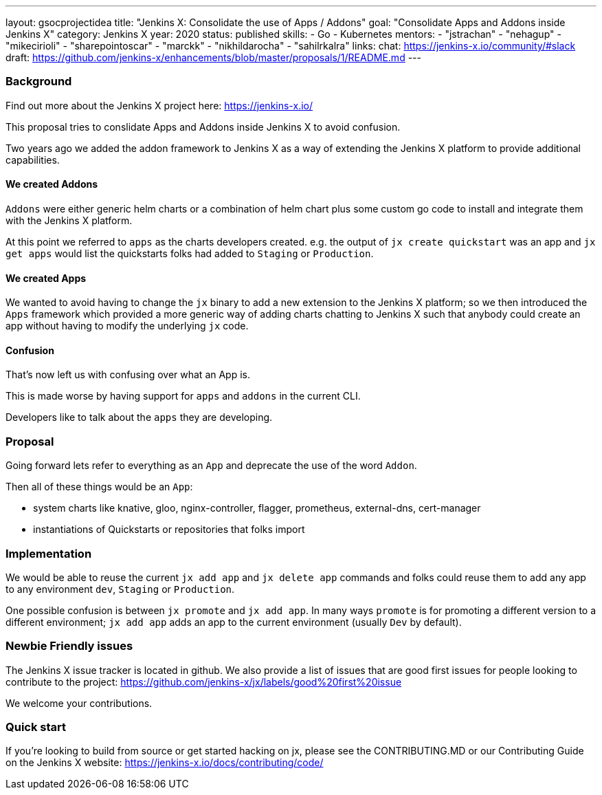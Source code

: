 ---
layout: gsocprojectidea
title: "Jenkins X: Consolidate the use of Apps / Addons"
goal: "Consolidate Apps and Addons inside Jenkins X"
category: Jenkins X
year: 2020
status: published
skills:
- Go
- Kubernetes
mentors:
- "jstrachan"
- "nehagup"
- "mikecirioli"
- "sharepointoscar"
- "marckk"
- "nikhildarocha"
- "sahilrkalra"
links:
  chat: https://jenkins-x.io/community/#slack
  draft: https://github.com/jenkins-x/enhancements/blob/master/proposals/1/README.md
---

=== Background

Find out more about the Jenkins X project here: https://jenkins-x.io/

This proposal tries to conslidate Apps and Addons inside Jenkins X to avoid confusion.

Two years ago we added the addon framework to Jenkins X as a way of extending the Jenkins X platform to provide additional capabilities. 

==== We created Addons
 
`Addons` were either generic helm charts or a combination of helm chart plus some custom go code to install and integrate them with the Jenkins X platform.

At this point we referred to `apps` as the charts developers created. e.g. the output of `jx create quickstart` was an app and `jx get apps` would list the quickstarts folks had added to `Staging` or `Production`.

==== We created Apps 

We wanted to avoid having to change the `jx` binary to add a new extension to the Jenkins X platform; so we then introduced the `Apps` framework which provided a more generic way of adding charts chatting to Jenkins X such that anybody could create an app without having to modify the underlying `jx` code.
 

==== Confusion

That's now left us with confusing over what an App is.

This is made worse by having support for `apps` and `addons` in the current CLI.

Developers like to talk about the `apps` they are developing. 


=== Proposal

Going forward lets refer to everything as an `App` and deprecate the use of the word `Addon`. 

Then all of these things would be an `App`:

* system charts like knative, gloo, nginx-controller, flagger, prometheus, external-dns, cert-manager
* instantiations of Quickstarts or repositories that folks import

=== Implementation

We would be able to reuse the current `jx add app` and `jx delete app` commands and folks could reuse them to add any app to any environment `dev`, `Staging` or `Production`.

One possible confusion is between `jx promote` and `jx add app`. In many ways `promote` is for promoting a different version to a different environment; `jx add app` adds an app to the current environment (usually `Dev` by default).

=== Newbie Friendly issues

The Jenkins X issue tracker is located in github. We also provide a list of issues that are good first issues for people looking to contribute to the project: https://github.com/jenkins-x/jx/labels/good%20first%20issue

We welcome your contributions.

=== Quick start

If you're looking to build from source or get started hacking on jx, please see the CONTRIBUTING.MD or our Contributing Guide on the Jenkins X website: https://jenkins-x.io/docs/contributing/code/
